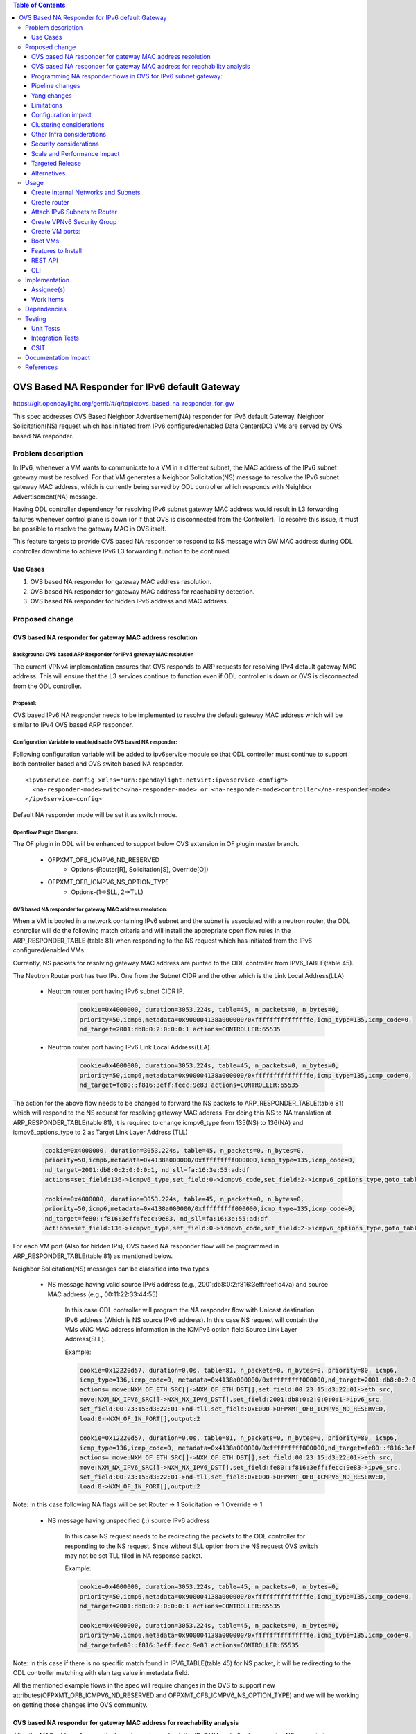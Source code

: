 .. contents:: Table of Contents
         :depth: 3

================================================
OVS Based NA Responder for IPv6 default Gateway
================================================

https://git.opendaylight.org/gerrit/#/q/topic:ovs_based_na_responder_for_gw

This spec addresses OVS Based Neighbor Advertisement(NA) responder for IPv6 default Gateway.
Neighbor Solicitation(NS) request which has initiated from IPv6 configured/enabled
Data Center(DC) VMs are served by OVS based NA responder.


Problem description
===================

In IPv6, whenever a VM wants to communicate to a VM in a different subnet, the MAC address of the
IPv6 subnet gateway must be resolved. For that VM generates a Neighbor Solicitation(NS)
message to resolve the IPv6 subnet gateway MAC address, which is currently being served by ODL
controller which responds with Neighbor Advertisement(NA) message.

Having ODL controller dependency for resolving IPv6 subnet gateway MAC address would result in L3
forwarding failures whenever control plane is down (or if that OVS is disconnected from the
Controller). To resolve this issue, it must be possible to resolve the gateway MAC in OVS itself.

This feature targets to provide OVS based NA responder to respond to NS message with GW MAC
address during ODL controller downtime to achieve IPv6 L3 forwarding function to be continued.


Use Cases
---------
1. OVS based NA responder for gateway MAC address resolution.

2. OVS based NA responder for gateway MAC address for reachability detection.

3. OVS based NA responder for hidden IPv6 address and MAC address.


Proposed change
===============

OVS based NA responder for gateway MAC address resolution
----------------------------------------------------------

Background: OVS based ARP Responder for IPv4 gateway MAC resolution
^^^^^^^^^^^^^^^^^^^^^^^^^^^^^^^^^^^^^^^^^^^^^^^^^^^^^^^^^^^^^^^^^^^
The current VPNv4 implementation ensures that OVS responds to ARP requests for resolving IPv4
default gateway MAC address. This will ensure that the L3 services continue to function even
if ODL controller is down or OVS is disconnected from the ODL controller.


Proposal:
^^^^^^^^^
OVS based IPv6 NA responder needs to be implemented to resolve the default gateway MAC address
which will be similar to IPv4 OVS based ARP responder.


Configuration Variable to enable/disable OVS based NA responder:
^^^^^^^^^^^^^^^^^^^^^^^^^^^^^^^^^^^^^^^^^^^^^^^^^^^^^^^^^^^^^^^^
Following configuration variable will be added to ipv6service module so that ODL controller
must continue to support both controller based and OVS switch based NA responder.

::

  <ipv6service-config xmlns="urn:opendaylight:netvirt:ipv6service-config">
    <na-responder-mode>switch</na-responder-mode> or <na-responder-mode>controller</na-responder-mode>
  </ipv6service-config>

Default NA responder mode will be set it as switch mode.

Openflow Plugin Changes:
^^^^^^^^^^^^^^^^^^^^^^^^
The OF plugin in ODL will be enhanced to support below OVS extension in
OF plugin master branch.

    * OFPXMT_OFB_ICMPV6_ND_RESERVED
       * Options-(Router[R], Solicitation[S], Override[O])

    * OFPXMT_OFB_ICMPV6_NS_OPTION_TYPE
       * Options-(1->SLL, 2->TLL)


OVS based NA responder for gateway MAC address resolution:
^^^^^^^^^^^^^^^^^^^^^^^^^^^^^^^^^^^^^^^^^^^^^^^^^^^^^^^^^^
When a VM is booted in a network containing IPv6 subnet and the subnet is associated
with a neutron router, the ODL controller will do the following match criteria and will install
the appropriate open flow rules in the ARP_RESPONDER_TABLE (table 81) when responding to the NS
request which has initiated from the IPv6 configured/enabled VMs.

Currently, NS packets for resolving gateway MAC address are punted to the ODL controller from
IPV6_TABLE(table 45).

The Neutron Router port has two IPs. One from the Subnet CIDR and the other which is the Link Local Address(LLA)

 * Neutron router port having IPv6 subnet CIDR IP.

    .. code-block:: bash

       cookie=0x4000000, duration=3053.224s, table=45, n_packets=0, n_bytes=0,
       priority=50,icmp6,metadata=0x900004138a000000/0xfffffffffffffffe,icmp_type=135,icmp_code=0,
       nd_target=2001:db8:0:2:0:0:0:1 actions=CONTROLLER:65535

 * Neutron router port having IPv6 Link Local Address(LLA).

    .. code-block:: bash

       cookie=0x4000000, duration=3053.224s, table=45, n_packets=0, n_bytes=0,
       priority=50,icmp6,metadata=0x900004138a000000/0xfffffffffffffffe,icmp_type=135,icmp_code=0,
       nd_target=fe80::f816:3eff:fecc:9e83 actions=CONTROLLER:65535


The action for the above flow needs to be changed to forward the NS packets to
ARP_RESPONDER_TABLE(table 81) which will respond to the NS request for resolving gateway
MAC address. For doing this NS to NA translation at ARP_RESPONDER_TABLE(table 81),
it is required to change icmpv6_type from 135(NS) to 136(NA) and icmpv6_options_type to 2 as
Target Link Layer Address (TLL)

    .. code-block:: bash

       cookie=0x4000000, duration=3053.224s, table=45, n_packets=0, n_bytes=0,
       priority=50,icmp6,metadata=0x4138a000000/0xfffffffff000000,icmp_type=135,icmp_code=0,
       nd_target=2001:db8:0:2:0:0:0:1, nd_sll=fa:16:3e:55:ad:df
       actions=set_field:136->icmpv6_type,set_field:0->icmpv6_code,set_field:2->icmpv6_options_type,goto_table:81

       cookie=0x4000000, duration=3053.224s, table=45, n_packets=0, n_bytes=0,
       priority=50,icmp6,metadata=0x4138a000000/0xfffffffff000000,icmp_type=135,icmp_code=0,
       nd_target=fe80::f816:3eff:fecc:9e83, nd_sll=fa:16:3e:55:ad:df
       actions=set_field:136->icmpv6_type,set_field:0->icmpv6_code,set_field:2->icmpv6_options_type,goto_table:81


For each VM port (Also for hidden IPs), OVS based NA responder flow will be programmed in
ARP_RESPONDER_TABLE(table 81) as mentioned below.

Neighbor Solicitation(NS) messages can be classified into two types

 * NS message having valid source IPv6 address (e.g., 2001:db8:0:2:f816:3eff:feef:c47a) and source MAC address
   (e.g., 00:11:22:33:44:55)

    In this case ODL controller will program the NA responder flow with Unicast
    destination IPv6 address (Which is NS source IPv6 address). In this case
    NS request will contain the VMs vNIC MAC address information in the ICMPv6
    option field Source Link Layer Address(SLL).

    Example:

    .. code-block:: bash

       cookie=0x12220d57, duration=0.0s, table=81, n_packets=0, n_bytes=0, priority=80, icmp6,
       icmp_type=136,icmp_code=0, metadata=0x4138a000000/0xfffffffff000000,nd_target=2001:db8:0:2:0:0:0:1
       actions= move:NXM_OF_ETH_SRC[]->NXM_OF_ETH_DST[],set_field:00:23:15:d3:22:01->eth_src,
       move:NXM_NX_IPV6_SRC[]->NXM_NX_IPV6_DST[],set_field:2001:db8:0:2:0:0:0:1->ipv6_src,
       set_field:00:23:15:d3:22:01->nd-tll,set_field:OxE000->OFPXMT_OFB_ICMPV6_ND_RESERVED,
       load:0->NXM_OF_IN_PORT[],output:2

       cookie=0x12220d57, duration=0.0s, table=81, n_packets=0, n_bytes=0, priority=80, icmp6,
       icmp_type=136,icmp_code=0, metadata=0x4138a000000/0xfffffffff000000,nd_target=fe80::f816:3eff:fecc:9e83
       actions= move:NXM_OF_ETH_SRC[]->NXM_OF_ETH_DST[],set_field:00:23:15:d3:22:01->eth_src,
       move:NXM_NX_IPV6_SRC[]->NXM_NX_IPV6_DST[],set_field:fe80::f816:3eff:fecc:9e83->ipv6_src,
       set_field:00:23:15:d3:22:01->nd-tll,set_field:OxE000->OFPXMT_OFB_ICMPV6_ND_RESERVED,
       load:0->NXM_OF_IN_PORT[],output:2

Note:
In this case following NA flags will be set
Router -> 1
Solicitation -> 1
Override -> 1


 * NS message having unspecified (::) source IPv6 address

    In this case NS request needs to be redirecting the packets to the ODL controller for responding
    to the NS request. Since without SLL option from the NS request OVS switch may not be set TLL filed
    in NA response packet.

    Example:

    .. code-block:: bash

       cookie=0x4000000, duration=3053.224s, table=45, n_packets=0, n_bytes=0,
       priority=50,icmp6,metadata=0x900004138a000000/0xfffffffffffffffe,icmp_type=135,icmp_code=0,
       nd_target=2001:db8:0:2:0:0:0:1 actions=CONTROLLER:65535

       cookie=0x4000000, duration=3053.224s, table=45, n_packets=0, n_bytes=0,
       priority=50,icmp6,metadata=0x900004138a000000/0xfffffffffffffffe,icmp_type=135,icmp_code=0,
       nd_target=fe80::f816:3eff:fecc:9e83 actions=CONTROLLER:65535

Note:
In this case if there is no specific match found in IPV6_TABLE(table 45) for NS packet, it will be redirecting to the ODL controller matching with elan tag value in metadata field.

All the mentioned example flows in the spec will require changes in the OVS to support new attributes(OFPXMT_OFB_ICMPV6_ND_RESERVED and OFPXMT_OFB_ICMPV6_NS_OPTION_TYPE) and we will be working on getting those changes into OVS community.


OVS based NA responder for gateway MAC address for reachability analysis
-------------------------------------------------------------------------
After the MAC address for a particular gateway is resolved, the IPv6 VM periodically
generates NS requests to ensure the neighbor is reachable.

    * This message can arrive as a Unicast message addressed to the Gateway MAC
        * NS can be sent from both Neutron ports and hidden IPs.

    * The message format can be different than the broadcast/multicast NS message
        * The option field MAY/MAY NOT contain source link layer address.

    * For such messages, a response must be generated. However, the response NEED NOT include the MAC address
        * With proposal, gateway MAC address is not included in the NA response.


Programming NA responder flows in OVS for IPv6 subnet gateway:
--------------------------------------------------------------
The following cases needs to be handled for programming/un-programming the OVS based NA
responder flows.

1) Router Association to subnet
2) Router disassociation from subnet
3) VM boot-up on a OVS
4) VM shutdown
5) VM Migration
6) VM Port Update
7) OVS disconnections


Pipeline changes
----------------
Flow needs to be programmed in IPV6_TABLE(table 45) for redirecting the Neighbor Solicitation(NS)
packets to ARP_RESPONDER_TABLE(table 81) matching with ND target address as IPv6 subnet GW IP.

    .. code-block:: bash

       cookie=0x4000000, duration=506.885s, table=17, n_packets=0, n_bytes=49916, priority=10,
       metadata=0xc60000000000/0xffffff0000000000 actions=write_metadata:0x900004138a000000/0xfffffffffffffffe,
       goto_table:45

       cookie=0x4000000, duration=506.974s, table=45, n_packets=0, n_bytes=0, priority=50, icmp6,
       metadata=0x4138a000000/0xfffffffff000000, icmp_type=135, icmp_code=0, nd_target=<Subnet_CIDR_GW_IP>,
       nd_sll=fa:16:3e:55:ad:df
       actions=set_field:136->icmpv6_type,set_field:0->icmpv6_code,set_field:2->icmpv6_options_type,goto_table:81

       cookie=0x4000000, duration=506.974s, table=45, n_packets=0, n_bytes=0, priority=50, icmp6,
       metadata=0x4138a000000/0xfffffffff000000, icmp_type=135, icmp_code=0, nd_target=<Router_port_LLA>,
       nd_sll=fa:16:3e:55:ad:df
       actions=set_field:136->icmpv6_type,set_field:0->icmpv6_code,set_field:2->icmpv6_options_type,goto_table:81


OVS NA responder flow for GW MAC resolution for NS packet which contains SLL option field and
valid IPv6 source address:

    .. code-block:: bash

       cookie=0x12220d57, duration=0.0s, table=81, n_packets=0, n_bytes=0, priority=80,icmp6,
       icmp_type=136, metadata=<matches elan + lport tag>, nd_target=<Subnet_CIDR_GW_IP>
       actions= move:NXM_OF_ETH_SRC[]->NXM_OF_ETH_DST[],
       set_field:<GW-Mac-Address>->eth_src,move:NXM_NX_IPV6_SRC[]->NXM_NX_IPV6_DST[],
       set_field:<Subnet_CIDR_GW_IP>->ipv6_src,set_field:<GW-mac-Address>->nd-tll,
       set_field:OxE000->OFPXMT_OFB_ICMPV6_ND_RESERVED,load:0->NXM_OF_IN_PORT[],output:<VM port>

       cookie=0x12220d57, duration=0.0s, table=81, n_packets=0, n_bytes=0, priority=80,icmp6,
       icmp_type=136, metadata=<matches elan + lport tag>, nd_target=<Router_port_LLA>
       actions= move:NXM_OF_ETH_SRC[]->NXM_OF_ETH_DST[],
       set_field:<GW-Mac-Address>->eth_src,move:NXM_NX_IPV6_SRC[]->NXM_NX_IPV6_DST[],
       set_field:<Router_port_LLA>->ipv6_src,set_field:<GW-mac-Address>->nd-tll,
       set_field:OxE000->OFPXMT_OFB_ICMPV6_ND_RESERVED,load:0->NXM_OF_IN_PORT[],output:<VM port>

OVS NA responder flow for GW MAC address reachability checking for NS packet without containing Option SLL
field and valid IPv6 source address:

    .. code-block:: bash

       cookie=0x12220d57, duration=0.0s, table=81, n_packets=0, n_bytes=0, priority=80, icmp6, icmp_type=136,
       metadata=<matches elan + lport tag>,nd_target=<Subnet_CIDR_GW_IP>
       actions= move:NXM_OF_ETH_SRC[]->NXM_OF_ETH_DST[],
       set_field:<GW-Mac-Address>->eth_src,move:NXM_NX_IPV6_SRC[]->NXM_NX_IPV6_DST[],
       set_field:<Subnet_CIDR_GW_IP>->ipv6_src,
       set_field:OxE000->OFPXMT_OFB_ICMPV6_ND_RESERVED,load:0->NXM_OF_IN_PORT[],output:<VM port>

       cookie=0x12220d57, duration=0.0s, table=81, n_packets=0, n_bytes=0, priority=80, icmp6, icmp_type=136,
       metadata=<matches elan + lport tag>,nd_target=<Router_port_LLA>
       actions= move:NXM_OF_ETH_SRC[]->NXM_OF_ETH_DST[],
       set_field:<GW-Mac-Address>->eth_src,move:NXM_NX_IPV6_SRC[]->NXM_NX_IPV6_DST[],
       set_field:<Router_port_LLA>->ipv6_src,
       set_field:OxE000->OFPXMT_OFB_ICMPV6_ND_RESERVED,load:0->NXM_OF_IN_PORT[],output:<VM port>

OVS NA responder flow for GW MAC resolution for NS packet without containing Option SLL field and
unspecified IPv6 source address:

    In this case NS request needs to be redirecting the packets to the ODL controller for responding
    to the NS request. Since without SLL option field from the NS request OVS switch may not be able to
    set TLL filed in NA response packet.

    .. code-block:: bash

       cookie=0x4000000, duration=3053.224s, table=45, n_packets=0, n_bytes=0,
       priority=50,icmp6,metadata=0x900004138a000000/0xfffffffffffffffe,icmp_type=135,icmp_code=0,
       nd_target=2001:db8:0:2:0:0:0:1 actions=CONTROLLER:65535

       cookie=0x4000000, duration=3053.224s, table=45, n_packets=0, n_bytes=0,
       priority=50,icmp6,metadata=0x900004138a000000/0xfffffffffffffffe,icmp_type=135,icmp_code=0,
       nd_target=fe80::f816:3eff:fecc:9e83 actions=CONTROLLER:65535


Yang changes
------------
For the new configuration knob a new yang ipv6service-config shall be added in IPv6 service,
with the container for holding the IPv6 NA responder mode configured. It will have two options
controller and switch, with switch being the default.

::

  container ipv6service-config {
    config true;
    leaf na-responder-mode {
        type enumeration {
            enum "controller";
            enum "switch";
        }
        default "switch";
    }
  }

Limitations
-----------
ODL controller dependency is still required for one of the corner UC as below.

    * NS packet without containing Option SLL field and unspecified IPv6 source address (::)

Configuration impact
--------------------
The proposed change requires the IPv6 service to provide a configuration knob to switch between the
controller based/switch based implementation. A new configuration file
netvirt-ipv6service-config.xml shall be added with default value switch.

::

  <ipv6service-config xmlns="urn:opendaylight:netvirt:ipv6service-config">
    <na-responder-mode>switch</na-responder-mode>
  </ipv6service-config>

The dynamic update of na-responder-mode will not be supported. To change the na-responder-mode
the controller cluster needs to be restarted after changing the na-responder-mode. On restart the
IPv6 NA responder for gateway MAC address lifecycle will be reset and after the controller comes up
in the updated na-responder-mode, a new set of ovs flows will be installed on the openvswitch and
it can be different from the ones that were forwarding traffic earlier.

Clustering considerations
-------------------------
None

Other Infra considerations
--------------------------
None

Security considerations
-----------------------
None

Scale and Performance Impact
----------------------------
The new OVS based NA responder implementation is expected to improve the performance when compared
to the existing one and will reduce the overhead of the ODL controller.

Targeted Release
-----------------
Fluorine

Alternatives
------------
None

Usage
=====

Create Internal Networks and Subnets
------------------------------------

::

 openstack network create vpn6_net_1
 openstack network create vpn6_net_2

 openstack subnet create --network vpn6_net_1 --subnet-range 2001:db8:0:2::/64 vpn6_sub_1 --ip-version=6 --ipv6-address-mode=slaac --ipv6-ra-mode=slaac

 openstack subnet create --network vpn6_net_2 --subnet-range 2001:db8:0:3::/64 vpn6_sub_2 --ip-version=6 --ipv6-address-mode=slaac --ipv6-ra-mode=slaac

Create router
-------------
::

 openstack router create vpn6_router

Attach IPv6 Subnets to Router
-----------------------------
::

 openstack router add subnet vpn6_router vpn6_sub_1
 openstack router add subnet vpn6_router vpn6_sub_2

Create VPNv6 Security Group
-----------------------------
::

 openstack security group create vpn6_sg
 openstack security group rule create vpn6_sg --ingress --ethertype IPv6 --dst-port 1:65535 --protocol tcp
 openstack security group rule create vpn6_sg --egress --ethertype IPv6 --dst-port 1:65535 --protocol tcp
 openstack security group rule create vpn6_sg --ingress --ethertype IPv6 --protocol icmp
 openstack security group rule create vpn6_sg --egress --ethertype IPv6 --protocol icmp
 openstack security group rule create vpn6_sg --ingress --ethertype IPv6 --dst-port 1:65535 --protocol udp
 openstack security group rule create vpn6_sg --egress --ethertype IPv6 --dst-port 1:65535 --protocol udp

Create VM ports:
----------------
::

 openstack port create --network vpn6_net_1 vpn6_net_1_port_1 --security-group vpn6_sg
 openstack port create --network vpn6_net_2 vpn6_net_2_port_1 --security-group vpn6_sg

Boot VMs:
---------
::

 openstack server create --image <VM-Image> --flavor <VM-Flavor> --nic port-id=vpn6_net_1_port_1 --availability-zone nova:<Hypervisor-Name> <VM-Name>
 openstack server create --image <VM-Image> --flavor <VM-Flavor> --nic port-id=vpn6_net_2_port_1 --availability-zone nova:<Hypervisor-Name> <VM-Name>

Features to Install
-------------------
odl-netvirt-openstack

REST API
--------
No new REST API being added.

CLI
---
No new CLI being added.

Implementation
==============

Assignee(s)
-----------
Primary assignee:
  Karthikeyan Krishnan <karthikeyan.k@altencalsoftlabs.com/karthikeyangceb007@gmail.com>

Other contributors:
  Somashekar Byrappa <somashekar.b@altencalsoftlabs.com>

  Nithi Thomas <nithi.t@altencalsoftlabs.com>


Work Items
----------
* Write a framework which can support multiple modes of NA responder implementation.
* Add support in openflow plugin for OVS based NA responder actions.
* Add support in genius for OVS based NA responder actions.
* Add a config parameter to select between controller based and ovs based NA responder.
* Add the flow programming for OVS based NA responder in netvirt.
* Write Unit tests for OVS based NA responder.

Dependencies
============
The following OVS extensions are required to support this feature on ODL controller.

    * The OVS must implement the OF extensions to support match and set field actions for the
      RESERVED field(OFPXMT_OFB_ICMPV6_ND_RESERVED) of NA message.

    * The OVS must implement the OF extension to modify to the type field of the NS Option
      from SLL to TLL(OFPXMT_OFB_ICMPV6_NS_OPTION_TYPE).


Testing
=======

The test cases for this feature must cover dual-stack and
single-stack VMs and test the OVS based NA responder for both switch and controller mode.
This feature should not break any functionality of the existing controller based NA responder.

Test cases below:

#. Verify the OVS Responder Flows for Gateway MAC resolution.
#. Verify the OVS Responder Flows for Reachability analysis.
#. Verify the L2 Data Traffic(ELAN) with Single OVS.
#. Verify the L2 Data Traffic(ELAN) with Multiple OVS.
#. Verify the L3 Data Traffic(L3VPN) with Router Associated with BGP-VPN.
#. Verify the L3 Data Traffic with IPv6 Subnet added to Router.
#. Verify the OVS Responder Flows when OVS is Disconnected.
#. Verify the L3 Data Traffic(L3VPN) when ODL is Disconnected from OVS.

Unit Tests
----------
Unit test needs to be added for the new OVS based NA responder mode. It shall use the component
tests framework

Integration Tests
-----------------
Integration tests needs to be added for the OVS based NA responder flows.

CSIT
----
The following new CSIT test cases will be added for this feature.

#. Verify the data plane traffic between VM1 and VM2 on same network when ODL controller is down.
#. Verify the data plane traffic between VM1 and VM2 on different network when ODL controller is down.
#. Verify the data plane traffic between VM1 and VM2 on L3 BGP-VPN Scenario when ODL controller is down.
#. Verify the data plane traffic between VM1 and VM2 on same network when ODL controller is Up.
#. Verify the data plane traffic between VM1 and VM2 on different network when ODL controller is Up.
#. Verify the data plane traffic between VM1 and VM2 on same network with single router dual stack network configured VMs.
#. Verify the data plane traffic between VM1 and VM2 on different network with single router dual stack network configured VMs.
#. Verify the data plane traffic between hidden IPv6 configured on VM1 and neutron configured IPv6 on VM2 on same network.
#. Verify the data plane traffic between hidden IPv6 configured on VM1 and neutron configured IPv6 on VM2 on different network.

Documentation Impact
====================
Necessary documentation would be added on how to use this feature.

References
==========

[1] `OpenDaylight Documentation Guide <http://docs.opendaylight.org/en/latest/documentation.html>`__

[2] `Neighbor Discovery for IP version 6 (IPv6) <https://tools.ietf.org/html/rfc4861>`__